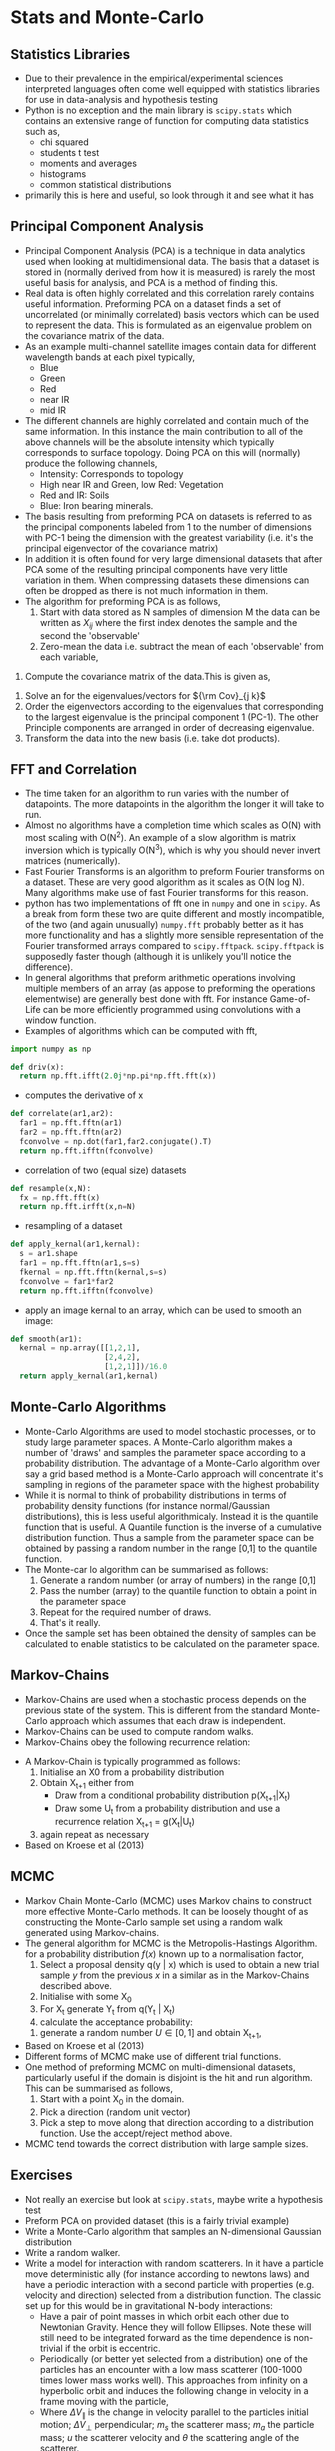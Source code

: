 * Stats and Monte-Carlo
** Statistics Libraries
- Due to their prevalence in the empirical/experimental
  sciences interpreted languages often come well equipped
  with statistics libraries for use in data-analysis and
  hypothesis testing
- Python is no exception and the main library is =scipy.stats=
  which contains an extensive range of function for computing
  data statistics such as,
  - chi squared
  - students t test
  - moments and averages
  - histograms
  - common statistical distributions
- primarily this is here and useful, so look through it and
  see what it has
** Principal Component Analysis
- Principal Component Analysis (PCA) is a technique in data analytics
  used when looking at multidimensional data. The basis that a
  dataset is stored in (normally derived from how it is measured)
  is rarely the most useful basis for analysis, and PCA is a method 
  of finding this.
- Real data is often highly correlated and this correlation rarely
  contains useful information. Preforming PCA on a dataset finds 
  a set of uncorrelated (or minimally correlated) basis vectors 
  which can be used to represent the data. This is formulated as
  an eigenvalue problem on the covariance matrix of the data.
- As an example multi-channel satellite images contain data for
  different wavelength bands at each pixel typically,
  - Blue
  - Green
  - Red
  - near IR
  - mid IR
- The different channels are highly correlated and contain much
  of the same information. In this instance the main contribution
  to all of the above channels will be the absolute intensity which
  typically corresponds to surface topology. Doing PCA on this will
  (normally) produce the following channels,
  - Intensity: Corresponds to topology
  - High near IR and Green, low Red: Vegetation
  - Red and IR: Soils
  - Blue: Iron bearing minerals.
- The basis resulting from preforming PCA on datasets is referred
  to as the principal components labeled from 1 to the number of 
  dimensions with PC-1 being the dimension with the greatest variability 
  (i.e. it's the principal eigenvector of the covariance matrix) 
- In addition it is often found for very large dimensional datasets
  that after PCA some of the resulting principal components have very
  little variation in them. When compressing datasets these dimensions
  can often be dropped as there is not much information in them.
- The algorithm for preforming PCA is as follows,
  1) Start with data stored as N samples of dimension M the data can be 
     written as $X_{i j}$ where the first index denotes the sample and 
     the second the 'observable'
  2) Zero-mean the data i.e. subtract the mean of each 'observable' from
      each variable,
\begin{equation}
Y_{i j} = X_{i j} - \bar{X_j}
\end{equation}
  3) Compute the covariance matrix of the data.This is given as,
 \begin{equation}
 {\rm Cov}_{j k} = \frac{1}{N + 1}\sum_1^N Y_{i j} Y_{i k}
 \end{equation}
  4) Solve an for the eigenvalues/vectors for ${\rm Cov}_{j k}$
  5) Order the eigenvectors according to the eigenvalues that corresponding
     to the largest eigenvalue is the principal component 1 (PC-1). The other
     Principle components are arranged in order of decreasing eigenvalue.
  6) Transform the data into the new basis (i.e. take dot products).
** FFT and Correlation
- The time taken for an algorithm to run varies with the number of datapoints.
  The more datapoints in the algorithm the longer it will take to run. 
- Almost no algorithms have a completion time which scales as O(N) with most 
  scaling  with O(N^2). An example of a slow algorithm is matrix inversion which
  is typically O(N^3), which is why you should never invert matrices (numerically).
- Fast Fourier Transforms is an algorithm to preform Fourier transforms on
  a dataset. These are very good algorithm as it scales as O(N log N). Many
  algorithms make use of fast Fourier transforms for this reason.
- python has two implementations of fft one in =numpy= and one in =scipy=.
  As a break from form these two are quite different and mostly incompatible,
  of the two (and again unusually) =numpy.fft= probably better as it has
  more functionality and has a slightly more sensible representation of
  the Fourier transformed arrays compared to =scipy.fftpack=. =scipy.fftpack=
  is supposedly faster though (although it is unlikely you'll notice the
  difference).
- In general algorithms that preform arithmetic operations involving multiple 
  members of an array (as appose to preforming the operations elementwise) are 
  generally best done with fft. For instance Game-of-Life can be more efficiently
  programmed using convolutions with a window function. 
- Examples of algorithms which can be computed with fft,
#+BEGIN_SRC python
import numpy as np

def driv(x):
  return np.fft.ifft(2.0j*np.pi*np.fft.fft(x))
#+END_SRC 
- computes the derivative of x
#+BEGIN_SRC python
def correlate(ar1,ar2):
  far1 = np.fft.fftn(ar1)
  far2 = np.fft.fftn(ar2)
  fconvolve = np.dot(far1,far2.conjugate().T)
  return np.fft.ifftn(fconvolve)
#+END_SRC
- correlation of two (equal size) datasets
#+BEGIN_SRC python
def resample(x,N):
  fx = np.fft.fft(x)
  return np.fft.irfft(x,n=N)
#+END_SRC
- resampling of a dataset
#+BEGIN_SRC python
def apply_kernal(ar1,kernal):
  s = ar1.shape
  far1 = np.fft.fftn(ar1,s=s)
  fkernal = np.fft.fftn(kernal,s=s)
  fconvolve = far1*far2
  return np.fft.ifftn(fconvolve)
#+END_SRC
- apply an image kernal to an array, which can be used to smooth
  an image:
#+BEGIN_SRC python
def smooth(ar1):
  kernal = np.array([[1,2,1],
                     [2,4,2],
                     [1,2,1]])/16.0
  return apply_kernal(ar1,kernal)
#+END_SRC 
** Monte-Carlo Algorithms
- Monte-Carlo Algorithms are used to model stochastic processes,
  or to study large parameter spaces. A Monte-Carlo algorithm
  makes a number of 'draws' and samples the parameter space according
  to a probability distribution. The advantage of a Monte-Carlo algorithm
  over say a grid based method is a Monte-Carlo approach will concentrate
  it's sampling in regions of the parameter space with the highest
  probability
- While it is normal to think of probability distributions in terms
  of probability density functions (for instance normal/Gaussian 
  distributions), this is less useful algorithmicaly. Instead it is
  the quantile function that is useful. A Quantile function is the
  inverse of a cumulative distribution function. Thus a sample from
  the parameter space can be obtained by passing a random number in
  the range [0,1] to the quantile function.
- The Monte-car lo algorithm can be summarised as follows:
  1) Generate a random number (or array of numbers) in the range [0,1]
  2) Pass the number (array) to the quantile function to obtain a
     point in the parameter space
  3) Repeat for the required number of draws.
  4) That's it really.
- Once the sample set has been obtained the density of samples can be 
  calculated to enable statistics to be calculated on the parameter
  space.
** Markov-Chains
- Markov-Chains are used when a stochastic process depends on the 
  previous state of the system. This is different from the standard
  Monte-Carlo approach which assumes that each draw is independent.
- Markov-Chains can be used to compute random walks.
- Markov-Chains obey the following recurrence relation:
\begin{equation}
(X_{t+1} \vert X_u, u \leq t) = (X_{t+1} \vert X_t)
\end{equation}
- A Markov-Chain is typically programmed as follows:
  1) Initialise an X0 from a probability distribution
  2) Obtain X_{t+1} either from
     - Draw from a conditional probability distribution
       p(X_{t+1}|X_{t})
     - Draw some U_{t} from a probability distribution and
       use a recurrence relation X_{t+1} = g(X_{t}|U_{t})
  3) again repeat as necessary
- Based on Kroese et al (2013)
** MCMC
- Markov Chain Monte-Carlo (MCMC) uses Markov chains to construct
  more effective Monte-Carlo methods. It can be loosely thought of
  as constructing the Monte-Carlo sample set using a random walk
  generated using Markov-chains.
- The general algorithm for MCMC is the Metropolis-Hastings Algorithm.
  for a probability distribution $f(x)$ known up to a normalisation 
  factor,
  1) Select a proposal density q(y | x) which is used to obtain
     a new trial sample $y$ from the previous $x$ in a similar as in
     the Markov-Chains described above.
  2) Initialise with some X_0
  3) For X_t generate Y_t from q(Y_t | X_t)
  4) calculate the acceptance probability:
  \begin{equation}
  \alpha(x,y) = \min \Biggl [\frac{f(y) q(x \vert y)}{f(y) q(y \vert x)}, \, 1 \Biggr]
  \end{equation}
  5) generate a random number $U \in [0,1]$ and obtain X_{t+1},
  \begin{equation}
  X_{t+1} = \begin{cases} Y , \, U \leq \alpha(X_t,Y_t),\\ 
  X_t , \, \rm otherwise
  \end{cases}
  \end{equation}
- Based on Kroese et al (2013)
- Different forms of MCMC make use of different trial functions.
- One method of preforming MCMC on multi-dimensional datasets, particularly useful
  if the domain is disjoint is the hit and run algorithm. This can be summarised as
  follows,
  1) Start with a point X_0 in the domain.
  2) Pick a direction (random unit vector)
  3) Pick a step to move along that direction according
     to a distribution function. Use the accept/reject 
     method above.
- MCMC tend towards the correct distribution with large sample sizes.
** Exercises
- Not really an exercise but look at =scipy.stats=, maybe write a 
  hypothesis test
- Preform PCA on provided dataset (this is a fairly trivial example)
- Write a Monte-Carlo algorithm that samples an N-dimensional Gaussian 
  distribution
- Write a random walker.
- Write a model for interaction with random scatterers. In it have a particle
  move deterministic ally (for instance according to newtons laws) and have
  a periodic interaction with a second particle with properties (e.g. velocity
  and direction) selected from a distribution function. The classic set up for
  this would be in gravitational N-body interactions:
  - Have a pair of point masses in which orbit each other due to Newtonian
    Gravity. Hence they will follow Ellipses. Note these will still need to
    be integrated forward as the time dependence is non-trivial if the orbit
    is eccentric.
  - Periodically (or better yet selected from a distribution) one of the particles
    has an encounter with a low mass scatterer (100-1000 times lower mass works
    well). This approaches from infinity on a hyperbolic orbit and induces the following
    change in velocity in a frame moving with the particle,
  \begin{equation}
  \Delta V_{\parallel} = \frac{2 m_s \vert u\\vert \sin^2 (\theta)}{m_s + m_a}
  \end{equation}
  \begin{equation}
  \Delta V_{\bot} =  \frac{- m_s \vert u\vert \sin{\theta}}{m_s + m_a}
  \end{equation}
  - Where $\Delta V_{\parallel}$ is the change in velocity parallel to the particles
    initial motion; $\Delta V_{\bot}$ perpendicular; $m_s$ the scatterer mass; $m_a$
    the particle mass; $u$ the scatterer velocity and $\theta$ the scattering angle of
    the scatterer.
  - The scatterer properties should be selected from a probability distribution.
  - The two particles will follow a new orbit until the next scattering event occurs.
- Sample a square (or some other finite domain) uniformly
** References
- Kroese, D.P., Taimre, T. and Botev, Z.I., 2013. Handbook of monte carlo methods (Vol. 706). John Wiley & Sons.

